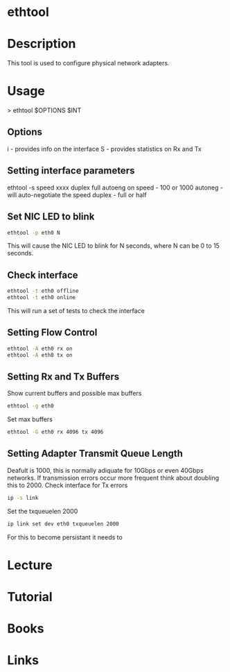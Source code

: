 #+TAGS: network analysis configuration


* ethtool
* Description
This tool is used to configure physical network adapters.

* Usage

> ethtool $OPTIONS $INT

** Options
i - provides info on the interface
S - provides statistics on Rx and Tx

** Setting interface parameters
ethtool -s speed xxxx duplex full autoeng on
speed - 100 or 1000
autoneg - will auto-negotiate the speed
duplex - full or half

** Set NIC LED to blink
#+BEGIN_SRC sh
ethtool -p eth0 N
#+END_SRC
This will cause the NIC LED to blink for N seconds, where N can be 0 to 15 seconds.

** Check interface
#+BEGIN_SRC sh
ethtool -t eth0 offline
ethtool -t eth0 online
#+END_SRC
This will run a set of tests to check the interface

** Setting Flow Control
#+BEGIN_SRC sh
ethtool -A eth0 rx on
ethtool -A eth0 tx on
#+END_SRC

** Setting Rx and Tx Buffers
Show current buffers and possible max buffers
#+BEGIN_SRC sh
ethtool -g eth0
#+END_SRC

Set max buffers
#+BEGIN_SRC sh
ethtool -G eth0 rx 4096 tx 4096
#+END_SRC

** Setting Adapter Transmit Queue Length
Deafult is 1000, this is normally adiquate for 10Gbps or even 40Gbps networks. If transmission errors occur more frequent think about doubling this to 2000.
Check interface for Tx errors

#+BEGIN_SRC sh
ip -s link
#+END_SRC

Set the txqueuelen 2000
#+BEGIN_SRC sh
ip link set dev eth0 txqueuelen 2000
#+END_SRC
For this to become persistant it needs to 

* Lecture
* Tutorial
* Books
* Links

